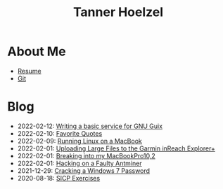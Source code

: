 #+TITLE: Tanner Hoelzel
* About Me
- [[file:resume.pdf][Resume]]
- [[http://github.com/thoelze1][Git]]
* Blog
- 2022-02-12: [[file:gnu-shepherd-simple-service.org][Writing a basic service for GNU Guix]]
- 2022-02-10: [[file:quotes.org][Favorite Quotes]]
- 2022-02-09: [[file:running-linux-on-a-macbook.org][Running Linux on a MacBook]]
- 2022-02-01: [[file:uploading-garmin-routes.org][Uploading Large Files to the Garmin inReach Explorer+]]
- 2022-02-01: [[file:hacking-my-laptop.org][Breaking into my MacBookPro10,2]]
- 2022-02-01: [[file:bitcoin-mining.org][Hacking on a Faulty Antminer]]
- 2021-12-29: [[file:cracking-windows-7.org][Cracking a Windows 7 Password]]
- 2020-08-18: [[file:sicp-exercises.org][SICP Exercises]]